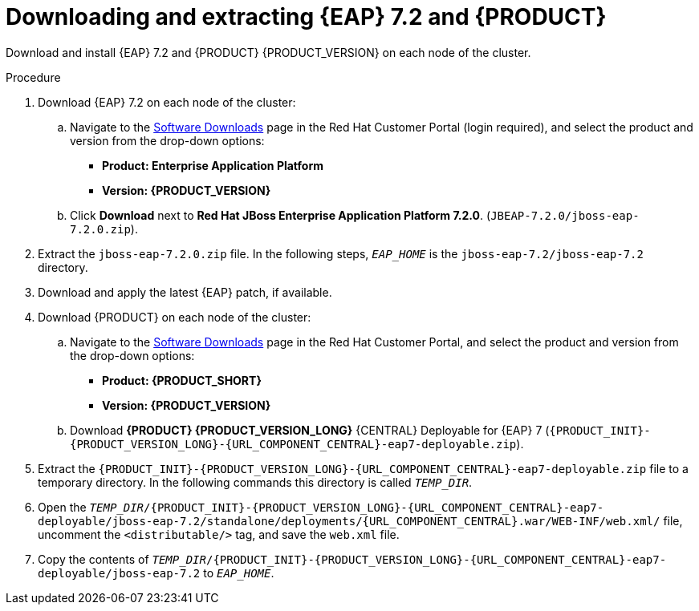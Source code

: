 [id='clustering-download-eap-bc-proc']
= Downloading and extracting {EAP} 7.2 and {PRODUCT}

Download and install {EAP} 7.2 and {PRODUCT} {PRODUCT_VERSION} on each node of the cluster.

.Procedure
. Download {EAP} 7.2 on each node of the cluster:
.. Navigate to the https://access.redhat.com/jbossnetwork/restricted/listSoftware.html[Software Downloads] page in the Red Hat Customer Portal (login required), and select the product and version from the drop-down options:
* *Product: Enterprise Application Platform*
* *Version: {PRODUCT_VERSION}*
.. Click *Download* next to *Red Hat JBoss Enterprise Application Platform 7.2.0*. (`JBEAP-7.2.0/jboss-eap-7.2.0.zip`).
. Extract the `jboss-eap-7.2.0.zip` file. In the following steps, `_EAP_HOME_` is the `jboss-eap-7.2/jboss-eap-7.2` directory.
. Download and apply the latest {EAP} patch, if available.
. Download {PRODUCT} on each node of the cluster:
.. Navigate to the https://access.redhat.com/jbossnetwork/restricted/listSoftware.html[Software Downloads] page in the Red Hat Customer Portal, and select the product and version from the drop-down options:
* *Product: {PRODUCT_SHORT}*
* *Version: {PRODUCT_VERSION}*
.. Download  *{PRODUCT} {PRODUCT_VERSION_LONG}* {CENTRAL} Deployable for {EAP} 7 (`{PRODUCT_INIT}-{PRODUCT_VERSION_LONG}-{URL_COMPONENT_CENTRAL}-eap7-deployable.zip`).
. Extract the `{PRODUCT_INIT}-{PRODUCT_VERSION_LONG}-{URL_COMPONENT_CENTRAL}-eap7-deployable.zip` file to a temporary directory. In the following commands this directory is called `__TEMP_DIR__`.
. Open the `_TEMP_DIR_/{PRODUCT_INIT}-{PRODUCT_VERSION_LONG}-{URL_COMPONENT_CENTRAL}-eap7-deployable/jboss-eap-7.2/standalone/deployments/{URL_COMPONENT_CENTRAL}.war/WEB-INF/web.xml/` file, uncomment the `<distributable/>` tag, and save the `web.xml` file.
. Copy the contents of `_TEMP_DIR_/{PRODUCT_INIT}-{PRODUCT_VERSION_LONG}-{URL_COMPONENT_CENTRAL}-eap7-deployable/jboss-eap-7.2` to `_EAP_HOME_`.

